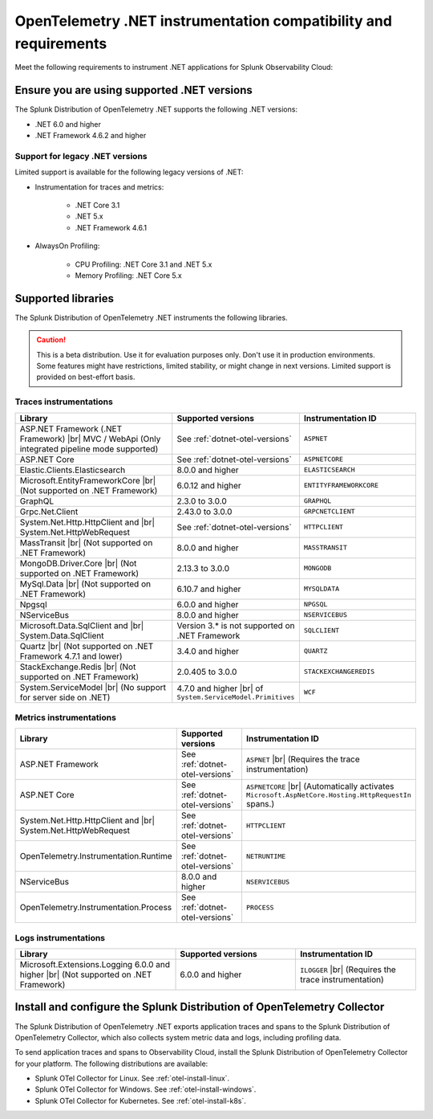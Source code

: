 .. _dotnet-otel-requirements:

******************************************************************
OpenTelemetry .NET instrumentation compatibility and requirements
******************************************************************

.. meta::
    :description: This is what you need to instrument .NET applications for Splunk Observability Cloud.

Meet the following requirements to instrument .NET applications for Splunk Observability Cloud:

.. _dotnet-otel-versions:

Ensure you are using supported .NET versions
==============================================================

The Splunk Distribution of OpenTelemetry .NET supports the following .NET versions:

- .NET 6.0 and higher
- .NET Framework 4.6.2 and higher

Support for legacy .NET versions
---------------------------------------------------------------

Limited support is available for the following legacy versions of .NET:

- Instrumentation for traces and metrics:

   - .NET Core 3.1
   - .NET 5.x
   - .NET Framework 4.6.1

- AlwaysOn Profiling:

   - CPU Profiling: .NET Core 3.1 and .NET 5.x
   - Memory Profiling: .NET Core 5.x

.. _supported-dotnet-otel-libraries:

Supported libraries
=================================================

The Splunk Distribution of OpenTelemetry .NET instruments the following libraries.

.. caution:: This is a beta distribution. Use it for evaluation purposes only. Don't use it in production environments. Some features might have restrictions, limited stability, or might change in next versions. Limited support is provided on best-effort basis.

Traces instrumentations
---------------------------------

.. list-table:: 
   :widths: 40 30 30
   :width: 100%
   :header-rows: 1

   * - Library
     - Supported versions
     - Instrumentation ID
   * - ASP.NET Framework (.NET Framework) |br| MVC / WebApi (Only integrated pipeline mode supported)
     - See :ref:`dotnet-otel-versions`
     - ``ASPNET``
   * - ASP.NET Core
     - See :ref:`dotnet-otel-versions`
     - ``ASPNETCORE``
   * - Elastic.Clients.Elasticsearch
     - 8.0.0 and higher
     - ``ELASTICSEARCH``
   * - Microsoft.EntityFrameworkCore  |br| (Not supported on .NET Framework)
     - 6.0.12 and higher
     - ``ENTITYFRAMEWORKCORE``
   * - GraphQL
     - 2.3.0 to 3.0.0
     - ``GRAPHQL``
   * - Grpc.Net.Client
     - 2.43.0 to 3.0.0
     - ``GRPCNETCLIENT``
   * - System.Net.Http.HttpClient and |br| System.Net.HttpWebRequest
     - See :ref:`dotnet-otel-versions`
     - ``HTTPCLIENT``
   * - MassTransit |br| (Not supported on .NET Framework)
     - 8.0.0 and higher
     - ``MASSTRANSIT``
   * - MongoDB.Driver.Core |br| (Not supported on .NET Framework)
     - 2.13.3 to 3.0.0
     - ``MONGODB``
   * - MySql.Data |br| (Not supported on .NET Framework)
     - 6.10.7 and higher
     - ``MYSQLDATA``
   * - Npgsql
     - 6.0.0 and higher
     - ``NPGSQL``
   * - NServiceBus
     - 8.0.0 and higher
     - ``NSERVICEBUS``
   * - Microsoft.Data.SqlClient and |br| System.Data.SqlClient
     - Version 3.* is not supported on .NET Framework
     - ``SQLCLIENT``
   * - Quartz |br| (Not supported on .NET Framework 4.7.1 and lower)
     - 3.4.0 and higher
     - ``QUARTZ``
   * - StackExchange.Redis |br| (Not supported on .NET Framework)
     - 2.0.405 to 3.0.0
     - ``STACKEXCHANGEREDIS``
   * - System.ServiceModel |br| (No support for server side on .NET)
     - 4.7.0 and higher |br| of ``System.ServiceModel.Primitives``
     - ``WCF``


Metrics instrumentations
---------------------------------

.. list-table:: 
   :widths: 40 30 30
   :width: 100%
   :header-rows: 1

   * - Library
     - Supported versions
     - Instrumentation ID
   * - ASP.NET Framework
     - See :ref:`dotnet-otel-versions`
     - ``ASPNET`` |br| (Requires the trace instrumentation)
   * - ASP.NET Core
     - See :ref:`dotnet-otel-versions`
     - ``ASPNETCORE`` |br| (Automatically activates ``Microsoft.AspNetCore.Hosting.HttpRequestIn`` spans.)
   * - System.Net.Http.HttpClient and |br| System.Net.HttpWebRequest
     - See :ref:`dotnet-otel-versions`
     - ``HTTPCLIENT``
   * - OpenTelemetry.Instrumentation.Runtime
     - See :ref:`dotnet-otel-versions`
     - ``NETRUNTIME``
   * - NServiceBus
     - 8.0.0 and higher
     - ``NSERVICEBUS``
   * - OpenTelemetry.Instrumentation.Process
     - See :ref:`dotnet-otel-versions`
     - ``PROCESS``

Logs instrumentations
---------------------------------

.. list-table:: 
   :widths: 40 30 30
   :width: 100%
   :header-rows: 1

   * - Library
     - Supported versions
     - Instrumentation ID
   * - Microsoft.Extensions.Logging 6.0.0 and higher |br| (Not supported on .NET Framework)
     - 6.0.0 and higher
     - ``ILOGGER`` |br| (Requires the trace instrumentation)

.. _dotnet-otel-collector-requirement:

Install and configure the Splunk Distribution of OpenTelemetry Collector
======================================================================================================

The Splunk Distribution of OpenTelemetry .NET exports application traces and spans to the Splunk Distribution of OpenTelemetry Collector, which also collects system metric data and logs, including profiling data.

To send application traces and spans to Observability Cloud, install the Splunk Distribution of OpenTelemetry Collector for your platform. The following distributions are available:

- Splunk OTel Collector for Linux. See :ref:`otel-install-linux`.
- Splunk OTel Collector for Windows. See :ref:`otel-install-windows`.
- Splunk OTel Collector for Kubernetes. See :ref:`otel-install-k8s`.
